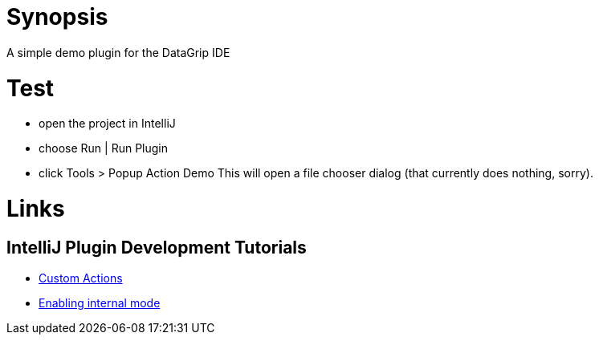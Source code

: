 = Synopsis
A simple demo plugin for the DataGrip IDE

= Test
* open the project in IntelliJ
* choose Run | Run Plugin
* click Tools > Popup Action Demo
This will open a file chooser dialog (that currently does nothing, sorry).

= Links
== IntelliJ Plugin Development Tutorials
* https://plugins.jetbrains.com/docs/intellij/working-with-custom-actions.html#registering-an-action-with-the-new-action-form[Custom Actions]
* https://plugins.jetbrains.com/docs/intellij/enabling-internal.html[Enabling internal mode]
